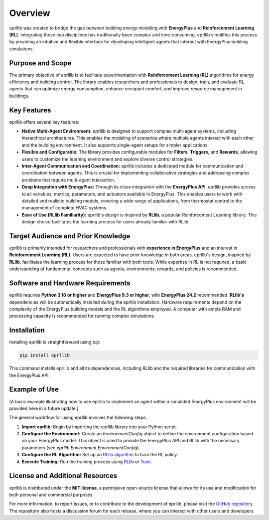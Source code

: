 Overview
========

eprllib was created to bridge the gap between building energy modeling
with **EnergyPlus** and **Reinforcement Learning (RL)**. Integrating
these two disciplines has traditionally been complex and time-consuming.
eprllib simplifies this process by providing an intuitive and flexible
interface for developing intelligent agents that interact with EnergyPlus
building simulations.


Purpose and Scope
-----------------

The primary objective of eprllib is to facilitate experimentation with
**Reinforcement Learning (RL)** algorithms for energy efficiency and building
control. The library enables researchers and professionals to design, train,
and evaluate RL agents that can optimize energy consumption, enhance occupant
comfort, and improve resource management in buildings.


Key Features
------------

eprllib offers several key features:

*   **Native Multi-Agent Environment:** eprllib is designed to support complex
    multi-agent systems, including hierarchical architectures. This enables the modeling
    of scenarios where multiple agents interact with each other and the building environment.
    It also supports single-agent setups for simpler applications.
*   **Flexible and Configurable:** The library provides configurable modules
    for **Filters**, **Triggers**, and **Rewards**, allowing users to customize the learning
    environment and explore diverse control strategies.
*   **Inter-Agent Communication and Coordination:** eprllib includes a dedicated module for
    communication and coordination between agents. This is crucial for implementing collaborative
    strategies and addressing complex problems that require multi-agent interaction.
*   **Deep Integration with EnergyPlus:** Through its close integration with the **EnergyPlus API**,
    eprllib provides access to all variables, metrics, parameters, and actuators available in EnergyPlus.
    This enables users to work with detailed and realistic building models, covering a wide range of
    applications, from thermostat control to the management of complete HVAC systems.
*   **Ease of Use (RLlib Familiarity):** eprllib's design is inspired by **RLlib**, a popular
    Reinforcement Learning library. This design choice facilitates the learning process for users already
    familiar with RLlib.



Target Audience and Prior Knowledge
-----------------------------------

eprllib is primarily intended for researchers and professionals with **experience in EnergyPlus** and an
interest in **Reinforcement Learning (RL)**. Users are expected to have prior knowledge in both areas.
eprllib's design, inspired by **RLlib**, facilitates the learning process for those familiar with both tools.
While expertise in RL is not required, a basic understanding of fundamental concepts such as agents,
environments, rewards, and policies is recommended.


Software and Hardware Requirements
----------------------------------

eprllib requires **Python 3.10 or higher** and **EnergyPlus 9.3 or higher**, with **EnergyPlus 24.2** recommended.
**RLlib's** dependencies will be automatically installed during the eprllib installation. Hardware requirements
depend on the complexity of the EnergyPlus building models and the RL algorithms employed. A computer
with ample RAM and processing capacity is recommended for running complex simulations.


Installation
------------

Installing eprllib is straightforward using `pip`:

.. code-block:: bash

    pip install eprllib

This command installs eprllib and all its dependencies, including RLlib and the required libraries for
communication with the EnergyPlus API.


Example of Use
--------------

[A basic example illustrating how to use eprllib to implement an agent within a simulated
EnergyPlus environment will be provided here in a future update.]

The general workflow for using eprllib involves the following steps:

1.  **Import eprllib:** Begin by importing the eprllib library into your Python script.
2.  **Configure the Environment:** Create an `EnvironmentConfig` object to define the environment
    configuration based on your EnergyPlus model. This object is used to provide the
    EnergyPlus API and RLlib with the necessary parameters (see `eprllib.Environment.EnvironmentConfig`).
3.  **Configure the RL Algorithm:** Set up an `RLlib algorithm <https://docs.ray.io/en/latest/rllib/rllib-algorithms.html>`_
    to train the RL policy.
4.  **Execute Training:** Run the training process using `RLlib <https://docs.ray.io/en/latest/rllib/index.html>`_
    or `Tune <https://docs.ray.io/en/latest/tune/index.html>`_.



License and Additional Resources
--------------------------------

eprllib is distributed under the **MIT license**, a permissive open-source license that allows for
its use and modification for both personal and commercial purposes.

For more information, to report issues, or to contribute to the development of eprllib, please
visit the `GitHub repository <https://github.com/hermmanhender/eprllib>`_. The repository also hosts a discussion
forum for each release, where you can interact with other users and developers.
